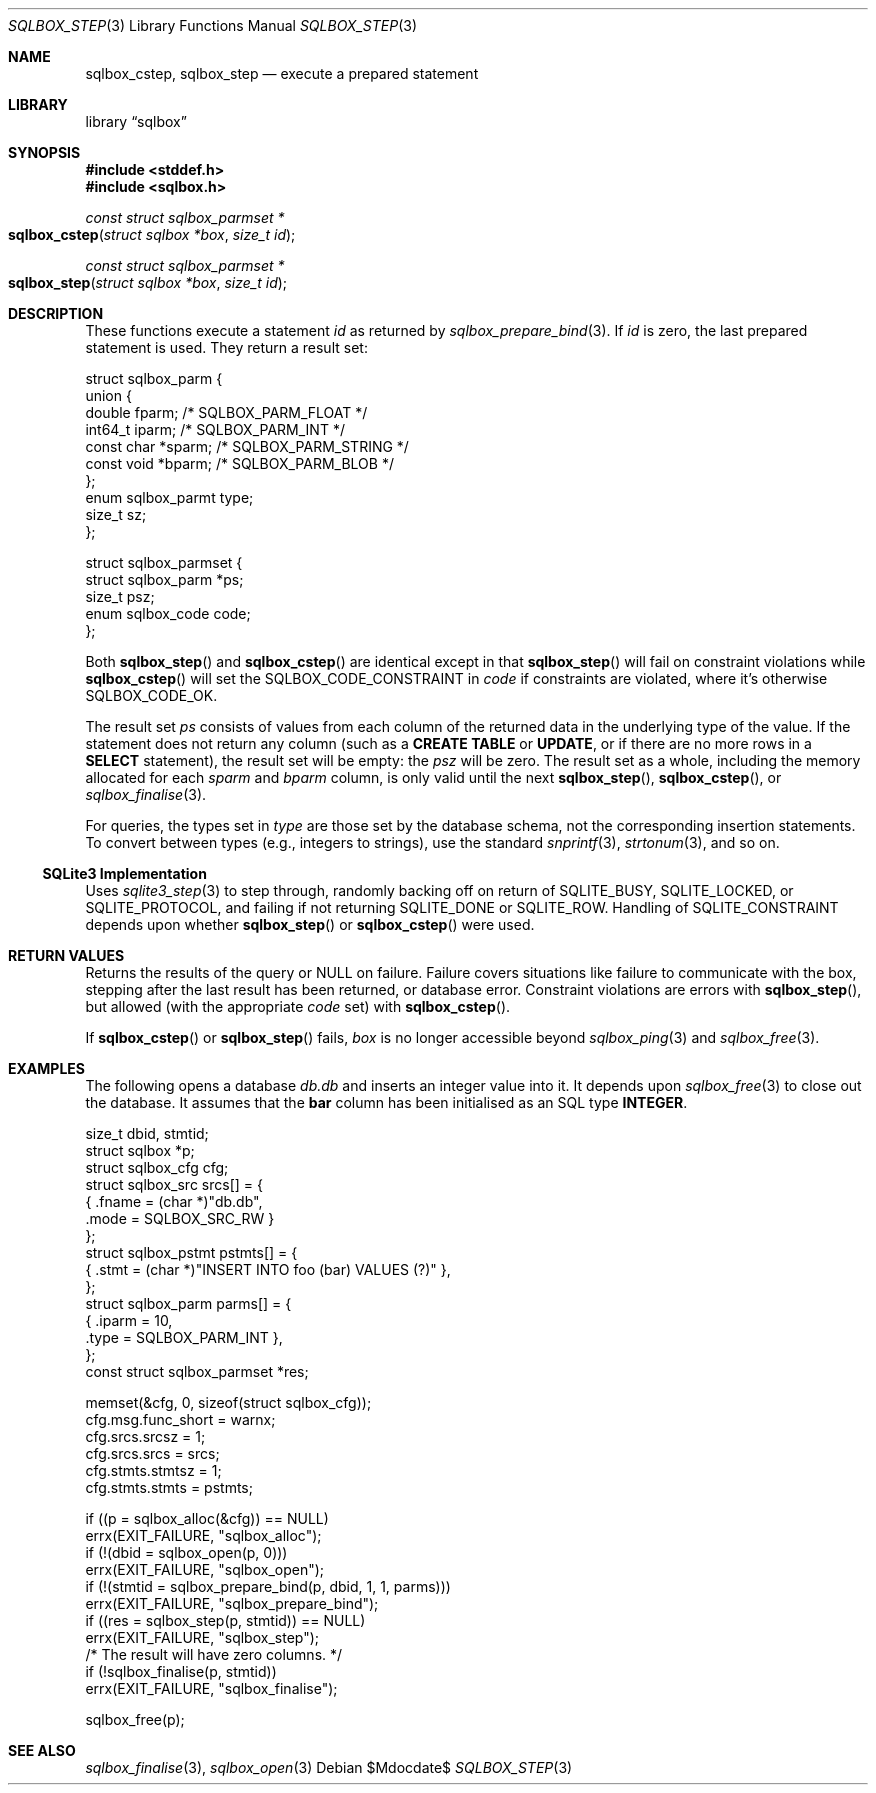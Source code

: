 .\"	$Id$
.\"
.\" Copyright (c) 2019 Kristaps Dzonsons <kristaps@bsd.lv>
.\"
.\" Permission to use, copy, modify, and distribute this software for any
.\" purpose with or without fee is hereby granted, provided that the above
.\" copyright notice and this permission notice appear in all copies.
.\"
.\" THE SOFTWARE IS PROVIDED "AS IS" AND THE AUTHOR DISCLAIMS ALL WARRANTIES
.\" WITH REGARD TO THIS SOFTWARE INCLUDING ALL IMPLIED WARRANTIES OF
.\" MERCHANTABILITY AND FITNESS. IN NO EVENT SHALL THE AUTHOR BE LIABLE FOR
.\" ANY SPECIAL, DIRECT, INDIRECT, OR CONSEQUENTIAL DAMAGES OR ANY DAMAGES
.\" WHATSOEVER RESULTING FROM LOSS OF USE, DATA OR PROFITS, WHETHER IN AN
.\" ACTION OF CONTRACT, NEGLIGENCE OR OTHER TORTIOUS ACTION, ARISING OUT OF
.\" OR IN CONNECTION WITH THE USE OR PERFORMANCE OF THIS SOFTWARE.
.\"
.Dd $Mdocdate$
.Dt SQLBOX_STEP 3
.Os
.Sh NAME
.Nm sqlbox_cstep ,
.Nm sqlbox_step
.Nd execute a prepared statement
.Sh LIBRARY
.Lb sqlbox
.Sh SYNOPSIS
.In stddef.h
.In sqlbox.h
.Ft const struct sqlbox_parmset *
.Fo sqlbox_cstep
.Fa "struct sqlbox *box"
.Fa "size_t id"
.Fc
.Ft const struct sqlbox_parmset *
.Fo sqlbox_step
.Fa "struct sqlbox *box"
.Fa "size_t id"
.Fc
.Sh DESCRIPTION
These functions execute a statement
.Fa id
as returned by
.Xr sqlbox_prepare_bind 3 .
If
.Fa id
is zero, the last prepared statement is used.
They return a result set:
.Bd -literal
struct sqlbox_parm {
  union {
    double fparm; /* SQLBOX_PARM_FLOAT */
    int64_t iparm; /* SQLBOX_PARM_INT */
    const char *sparm; /* SQLBOX_PARM_STRING */
    const void *bparm; /* SQLBOX_PARM_BLOB */
  };
  enum sqlbox_parmt type;
  size_t sz;
};

struct sqlbox_parmset {
  struct sqlbox_parm *ps;
  size_t psz;
  enum sqlbox_code code;
};
.Ed
.Pp
Both
.Fn sqlbox_step
and
.Fn sqlbox_cstep
are identical except in that
.Fn sqlbox_step
will fail on constraint violations while
.Fn sqlbox_cstep
will set the
.Dv SQLBOX_CODE_CONSTRAINT
in
.Va code
if constraints are violated, where it's otherwise
.Dv SQLBOX_CODE_OK .
.Pp
The result set
.Fa ps
consists of values from each column of the returned data in the
underlying type of the value.
If the statement does not return any column (such as a
.Li CREATE TABLE
or
.Li UPDATE ,
or if there are no more rows in a
.Li SELECT
statement), the result set will be empty: the
.Va psz
will be zero.
The result set as a whole, including the memory allocated for each
.Va sparm
and
.Va bparm
column, is only valid until the next
.Fn sqlbox_step ,
.Fn sqlbox_cstep ,
or
.Xr sqlbox_finalise 3 .
.Pp
For queries, the types set in
.Va type
are those set by the database schema, not the corresponding insertion
statements.
To convert between types (e.g., integers to strings), use the standard
.Xr snprintf 3 ,
.Xr strtonum 3 ,
and so on.
.Ss SQLite3 Implementation
Uses
.Xr sqlite3_step 3
to step through, randomly backing off on return of
.Dv SQLITE_BUSY ,
.Dv SQLITE_LOCKED ,
or
.Dv SQLITE_PROTOCOL ,
and failing if not returning
.Dv SQLITE_DONE
or
.Dv SQLITE_ROW .
Handling of
.Dv SQLITE_CONSTRAINT
depends upon whether
.Fn sqlbox_step
or
.Fn sqlbox_cstep
were used.
.Sh RETURN VALUES
Returns the results of the query or
.Dv NULL
on failure.
Failure covers situations like failure to communicate with the box,
stepping after the last result has been returned, or database error.
Constraint violations are errors with
.Fn sqlbox_step ,
but allowed (with the appropriate
.Va code
set) with
.Fn sqlbox_cstep .
.Pp
If
.Fn sqlbox_cstep
or
.Fn sqlbox_step
fails,
.Fa box
is no longer accessible beyond
.Xr sqlbox_ping 3
and
.Xr sqlbox_free 3 .
.\" For sections 2, 3, and 9 function return values only.
.\" .Sh ENVIRONMENT
.\" For sections 1, 6, 7, and 8 only.
.\" .Sh FILES
.\" .Sh EXIT STATUS
.\" For sections 1, 6, and 8 only.
.Sh EXAMPLES
The following opens a database
.Pa db.db
and inserts an integer value into it.
It depends upon
.Xr sqlbox_free 3
to close out the database.
It assumes that the
.Li bar
column has been initialised as an SQL type
.Li INTEGER .
.Bd -literal
size_t dbid, stmtid;
struct sqlbox *p;
struct sqlbox_cfg cfg;
struct sqlbox_src srcs[] = {
  { .fname = (char *)"db.db",
    .mode = SQLBOX_SRC_RW }
};
struct sqlbox_pstmt pstmts[] = {
  { .stmt = (char *)"INSERT INTO foo (bar) VALUES (?)" },
};
struct sqlbox_parm parms[] = {
  { .iparm = 10,
    .type = SQLBOX_PARM_INT },
};
const struct sqlbox_parmset *res;

memset(&cfg, 0, sizeof(struct sqlbox_cfg));
cfg.msg.func_short = warnx;
cfg.srcs.srcsz = 1;
cfg.srcs.srcs = srcs;
cfg.stmts.stmtsz = 1;
cfg.stmts.stmts = pstmts;

if ((p = sqlbox_alloc(&cfg)) == NULL)
  errx(EXIT_FAILURE, "sqlbox_alloc");
if (!(dbid = sqlbox_open(p, 0)))
  errx(EXIT_FAILURE, "sqlbox_open");
if (!(stmtid = sqlbox_prepare_bind(p, dbid, 1, 1, parms)))
  errx(EXIT_FAILURE, "sqlbox_prepare_bind");
if ((res = sqlbox_step(p, stmtid)) == NULL)
  errx(EXIT_FAILURE, "sqlbox_step");
/* The result will have zero columns. */
if (!sqlbox_finalise(p, stmtid))
  errx(EXIT_FAILURE, "sqlbox_finalise");

sqlbox_free(p);
.Ed
.\" .Sh DIAGNOSTICS
.\" For sections 1, 4, 6, 7, 8, and 9 printf/stderr messages only.
.\" .Sh ERRORS
.\" For sections 2, 3, 4, and 9 errno settings only.
.Sh SEE ALSO
.Xr sqlbox_finalise 3 ,
.Xr sqlbox_open 3
.\" .Sh STANDARDS
.\" .Sh HISTORY
.\" .Sh AUTHORS
.\" .Sh CAVEATS
.\" .Sh BUGS
.\" .Sh SECURITY CONSIDERATIONS
.\" Not used in OpenBSD.
